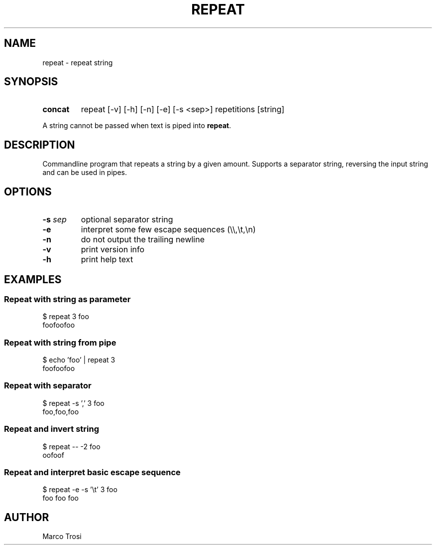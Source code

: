 .TH REPEAT 1 2023-12-29 0.3

.SH NAME
repeat \- repeat string

.SH SYNOPSIS

.SY concat
repeat [-v] [-h] [-n] [-e] [-s <sep>] repetitions [string]
.YS

A string cannot be passed when text is piped into
.BR repeat .

.SH DESCRIPTION
Commandline program that repeats a string by a given amount. Supports a separator string, reversing the input string and
can be used in pipes.

.SH OPTIONS
.TP
.BR \-s " " \fIsep
optional separator string

.TP
.B \-e
interpret some few escape sequences (\\\\,\\t,\\n)

.TP
.B \-n
do not output the trailing newline

.TP
.B \-v
print version info

.TP
.B \-h
print help text

.SH EXAMPLES

.SS Repeat with string as parameter
$ repeat 3 foo
.br
foofoofoo

.SS Repeat with string from pipe
$ echo 'foo' | repeat 3
.br
foofoofoo

.SS Repeat with separator
$ repeat -s ',' 3 foo
.br
foo,foo,foo

.SS Repeat and invert string
$ repeat -- -2 foo
.br
oofoof

.SS Repeat and interpret basic escape sequence
$ repeat -e -s '\\t' 3 foo
.br
foo   foo   foo


.SH AUTHOR
Marco Trosi

